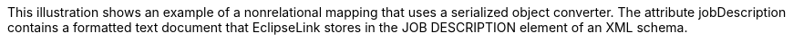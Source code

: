 :nofooter:
This illustration shows an example of a nonrelational mapping that uses
a serialized object converter. The attribute jobDescription contains a
formatted text document that EclipseLink stores in the JOB DESCRIPTION
element of an XML schema.
